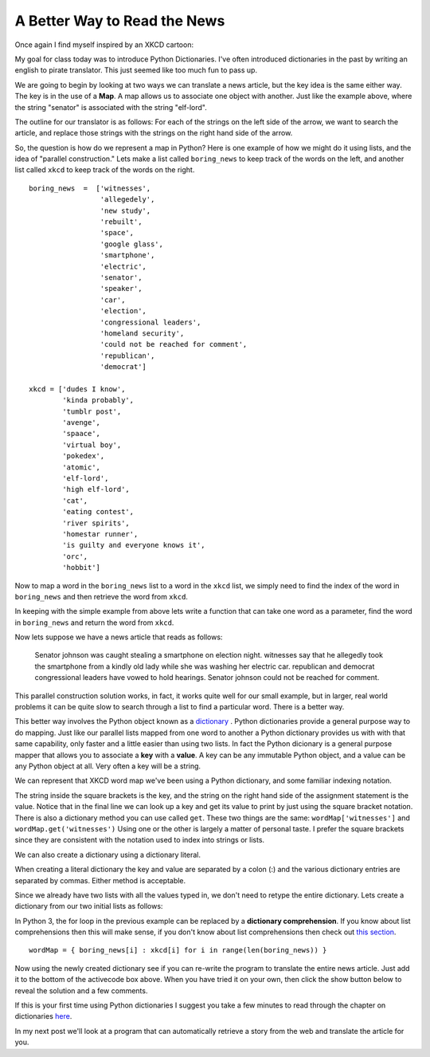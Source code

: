 A Better Way to Read the News
=============================

Once again I find myself inspired by an XKCD cartoon:

.. image:: http://imgs.xkcd.com/comics/substitutions.png

My goal for class today was to introduce Python Dictionaries.  I've often introduced
dictionaries in the past by writing an english to pirate translator.   This just seemed
like too much fun to pass up.

We are going to begin by looking at two ways we can translate a news article,
but the key idea is the same either way.  The key is in the use of a **Map**.  A map
allows us to associate one object with another.  Just like the example above,
where the string "senator" is associated with the string "elf-lord".

The outline for our translator is as follows:  For each of the strings on the left side
of the arrow, we want to search the article, and replace those strings with the strings
on the right hand side of the arrow.

So, the question is how do we represent a map in Python?  Here is one example of how we
might do it using lists, and the idea of "parallel construction."  Lets make a list
called ``boring_news`` to keep track of the words on the left,
and another list called ``xkcd`` to keep track of the words on the right.

::

    boring_news  =  ['witnesses',
                     'allegedely',
                     'new study',
                     'rebuilt',
                     'space',
                     'google glass',
                     'smartphone',
                     'electric',
                     'senator',
                     'speaker',
                     'car',
                     'election',
                     'congressional leaders',
                     'homeland security',
                     'could not be reached for comment',
                     'republican',
                     'democrat']

    xkcd = ['dudes I know',
            'kinda probably',
            'tumblr post',
            'avenge',
            'spaace',
            'virtual boy',
            'pokedex',
            'atomic',
            'elf-lord',
            'high elf-lord',
            'cat',
            'eating contest',
            'river spirits',
            'homestar runner',
            'is guilty and everyone knows it',
            'orc',
            'hobbit']
    

Now to map a word in the ``boring_news`` list to a word in the ``xkcd`` list, we simply need to find the index of the word in ``boring_news`` and then retrieve the word from ``xkcd``.

In keeping with the simple example from above lets write a function that can take one word as a parameter, find the word in ``boring_news`` and return the word from ``xkcd``.

.. activecode:: news_1

    boring_news  =  ['witnesses',
                     'allegedely',
                     'new study',
                     'rebuilt',
                     'space',
                     'google glass',
                     'smartphone',
                     'electric',
                     'senator',
                     'speaker',
                     'car',
                     'election',
                     'congressional leaders',
                     'homeland security',
                     'could not be reached for comment',
                     'republican',
                     'democrat']

    xkcd = ['dudes I know',
            'kinda probably',
            'tumblr post',
            'avenge',
            'spaace',
            'virtual boy',
            'pokedex',
            'atomic',
            'elf-lord',
            'elf-lord',
            'cat',
            'eating contest',
            'river spirits',
            'homestar runner',
            'is guilty and everyone knows it',
            'orc',
            'hobbit']

    def changeWord(word):
        if word in boring_news:
            idx = boring_news.index(word)
            return xkcd[idx]
        else:
            return word


    print(changeWord('senator'))
    print(changeWord('python'))

Now lets suppose we have a news article that reads as follows:

    Senator johnson was caught stealing a smartphone on election night.  witnesses say that he allegedly took the smartphone from a kindly old lady while she was washing her electric car. republican and democrat congressional leaders have vowed to hold hearings.  Senator johnson could not be reached for comment.

.. tabbed:: translate_tabs

   .. tab:: Question
   
      See if you can write the code to translate the above news article into xkcd speak.
      
      .. actex:: trans_q1
      
   .. tab:: Solution
   
      Lets think about solving this problem in the following way:
      
      1.  We have some boring news text.
      2.  We have a list of words that we can use to "spice up" our news.
      3.  We want to replace the boring words in the original news article with the spicier versions.
      
      Here are some things we know how to do:
      
      1.  We know how to replace a particular substring by another using the ``replace`` method.
      2.  We know how to iterate over a list of objects.
      3.  We know that quite often we can use the computer's speed to just do the same boring repetitive job over and over again.
      
      So, the solution to our problem can be stated as follows:  For each word in ``boring_news`` replace try to replace the ``boring_news`` string in the news article with the ``xkcd`` string.
      
      .. activecode:: trans_soln1

         boring_news  =  ['witnesses',
                          'allegedely',
                          'new study',
                          'rebuilt',
                          'space',
                          'google glass',
                          'smartphone',
                          'electric',
                          'senator',
                          'speaker',
                          'car',
                          'election',
                          'congressional leaders',
                          'homeland security',
                          'could not be reached for comment',
                          'republican',
                          'democrat']

         xkcd = ['dudes I know',
                 'kinda probably',
                 'tumblr post',
                 'avenge',
                 'spaace',
                 'virtual boy',
                 'pokedex',
                 'atomic',
                 'elf-lord',
                 'elf-lord',
                 'cat',
                 'eating contest',
                 'river spirits',
                 'homestar runner',
                 'is guilty and everyone knows it',
                 'orc',
                 'hobbit']

         article = '''Senator johnson was caught stealing a smartphone on election
         night.  witnesses say that he allegedly took the smartphone from a kindly old
         lady while she was washing her electric car. republican and democrat
         congressional leaders have vowed to hold hearings.  Senator johnson could not be reached for comment.'''

         def translateNews(article, boringWords, funWords):
             article = article.lower()
             for idx in range(len(boringWords)):
                 article = article.replace(boringWords[idx],funWords[idx])
             return article

         print(translateNews(article,boring_news,xkcd))

This parallel construction solution works, in fact, it works quite well for our small
example, but in larger, real world problems it can be quite slow to search through a list
to find a particular word.  There is a better way.

This better way involves the Python object known as a `dictionary
<http://interactivepython.org/runestone/static/thinkcspy/Dictionaries/dictionary.html>`_
.  Python
dictionaries
provide a general purpose way to do mapping.     Just like our parallel lists mapped
from one word to another a Python dictionary provides us with with that same
capability, only faster and a little easier than using two lists.   In fact the Python
dicionary is a general purpose mapper that allows you to associate a **key** with a
**value**.  A key can be any immutable Python object, and a value can be any Python
object at all.  Very often a key will be a string.

We can represent that XKCD word map we've been using a Python dictionary,
and some familiar indexing notation.

.. activecode:: dict_map1

   wordMap = {}
   wordMap['witnesses'] = 'dudes I know'
   wordMap['allegedly'] = 'kinda probably'

   print(wordMap['witnesses'])


The string inside the square brackets is the key, and the string on the right hand side
of the assignment statement is the value.  Notice that in the final line we can look
up a key and get its value to print by just using the square bracket notation.  There
is also a dictionary method you can use called ``get``.   These two things are the
same:  ``wordMap['witnesses']``  and  ``wordMap.get('witnesses')``  Using one or the
other is largely a matter of personal taste.  I prefer the square brackets since they
are consistent with the notation used to index into strings or lists.

We can also create a dictionary using a dictionary literal.

.. activecode:: dict_lit1

   wordMap = {'witnesses': 'dudes I know', 'allegedly': 'kinda probably'}

   print(wordMap['witnesses'])

When creating a literal dictionary the key and value are separated by a colon (:) and
the various dictionary entries are separated by commas.  Either method is acceptable.

Since we already have two lists with all
the values typed in, we don't need to retype the entire dictionary.  Lets create a
dictionary from our two initial lists as follows:


.. activecode:: dict_map2

    boring_news  =  ['witnesses',
                     'allegedely',
                     'new study',
                     'rebuilt',
                     'space',
                     'google glass',
                     'smartphone',
                     'electric',
                     'senator',
                     'speaker',
                     'car',
                     'election',
                     'congressional leaders',
                     'homeland security',
                     'could not be reached for comment',
                     'republican',
                     'democrat']

    xkcd = ['dudes I know',
            'kinda probably',
            'tumblr post',
            'avenge',
            'spaace',
            'virtual boy',
            'pokedex',
            'atomic',
            'elf-lord',
            'elf-lord',
            'cat',
            'eating contest',
            'river spirits',
            'homestar runner',
            'is guilty and everyone knows it',
            'orc',
            'hobbit']

    wordMap = {}
    for idx in range(len(boring_news)):
        key = boring_news[idx]
        value = xkcd[idx]
        wordMap[key] = value



In Python 3, the for loop in the previous example can be replaced by a **dictionary
comprehension**.  If you know about list comprehensions then this will make sense,
if you don't know about list comprehensions then check out `this section
<http://interactivepython.org/runestone/static/thinkcspy/Lists/lists
.html#list-comprehensions>`_.

::

    wordMap = { boring_news[i] : xkcd[i] for i in range(len(boring_news)) }



Now using the newly created dictionary see if you can re-write the program to translate
the entire news article.  Just add it to the bottom of the activecode box above.  When
you have tried it on your own, then click the show button below to reveal the solution
and a few comments.


.. reveal:: myreveal

   .. activecode:: newtrans

      def translateNews(article, translationDict):
          for key in translationDict:
              article = article.replace(key,translationDict[key])
          return article


   For purposes of illustration lets look at another way to write this same function.
   In this case we will iterate over the key,value pairs directly using the items
   method of a dictionary.  Calling items on our translationDict for this problem would
   return a list that looked like this: ``[ ('witnesses', 'dudes i know'), ('allegedly', 'kinda probly'), ... ]``
   The pairs inside the parenthesis are called `tuples <http://interactivepython.org/runestone/static/thinkcspy/Lists/lists.html#tuples-and-mutability>`_.
   If you haven't read about tuples before, don't worry too much,
   they are a lot like lists, except that --like strings -- tuples are immutable.

   ::

      def translateNews(article, translationDict):
          for key,value in translationDict.items():
              article = article.replace(key,value)
          return article


If this is your first time using Python dictionaries I suggest you take a few minutes
to read through the chapter on dictionaries `here <http://interactivepython
.org/runestone/thinkcspy/Dictionaries/dictionaries.html>`_.


In my next post we'll look at a program that can automatically retrieve a story from
the web and translate the article for you.

